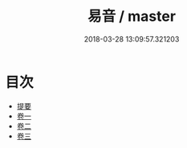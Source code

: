 #+TITLE: 易音 / master
#+DATE: 2018-03-28 13:09:57.321203
* 目次
 - [[file:KR1j0080_000.txt::000-1b][提要]]
 - [[file:KR1j0080_001.txt::001-1a][卷一]]
 - [[file:KR1j0080_002.txt::002-1a][卷二]]
 - [[file:KR1j0080_003.txt::003-1a][卷三]]
